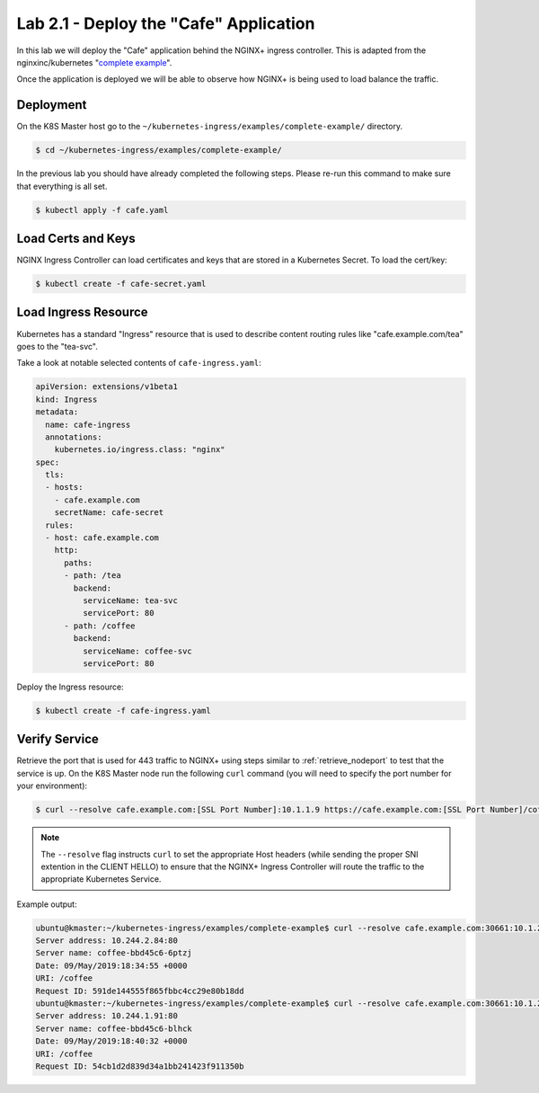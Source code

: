 Lab 2.1 - Deploy the "Cafe" Application
=======================================

In this lab we will deploy the "Cafe" application behind the NGINX+ ingress
controller. This is adapted from the nginxinc/kubernetes "`complete example`_".

Once the application is deployed we will be able to observe how NGINX+ is being
used to load balance the traffic.

Deployment
----------

On the K8S Master host go to the
``~/kubernetes-ingress/examples/complete-example/`` directory.

.. code:: shell

   $ cd ~/kubernetes-ingress/examples/complete-example/
  
In the previous lab you should have already completed the following steps.
Please re-run this command to make sure that everything is all set.

.. code:: shell

   $ kubectl apply -f cafe.yaml
  
Load Certs and Keys
-------------------

NGINX Ingress Controller can load certificates and keys that are stored in a 
Kubernetes Secret. To load the cert/key:

.. code:: shell

   $ kubectl create -f cafe-secret.yaml

Load Ingress Resource
---------------------

Kubernetes has a standard "Ingress" resource that is used to describe content
routing rules like "cafe.example.com/tea" goes to the "tea-svc".

Take a look at notable selected contents of ``cafe-ingress.yaml``:

.. code:: YAML

   apiVersion: extensions/v1beta1
   kind: Ingress
   metadata:
     name: cafe-ingress
     annotations:
       kubernetes.io/ingress.class: "nginx"
   spec:
     tls:
     - hosts:
       - cafe.example.com
       secretName: cafe-secret
     rules:
     - host: cafe.example.com
       http:
         paths:
         - path: /tea
           backend:
             serviceName: tea-svc
             servicePort: 80
         - path: /coffee
           backend:
             serviceName: coffee-svc
             servicePort: 80

Deploy the Ingress resource:

.. code:: shell

   $ kubectl create -f cafe-ingress.yaml

Verify Service
--------------

Retrieve the port that is used for 443 traffic to NGINX+ using steps similar to
:ref:`retrieve_nodeport` to test that the service is up. On the K8S Master node
run the following ``curl`` command (you will need to specify the port number
for your environment):

.. code:: shell

  $ curl --resolve cafe.example.com:[SSL Port Number]:10.1.1.9 https://cafe.example.com:[SSL Port Number]/coffee -k

.. NOTE:: The ``--resolve`` flag instructs ``curl`` to set the appropriate Host
   headers (while sending the proper SNI extention in the CLIENT HELLO) to
   ensure that the NGINX+ Ingress Controller will route the traffic to the
   appropriate Kubernetes Service.

Example output:

.. code:: shell

   ubuntu@kmaster:~/kubernetes-ingress/examples/complete-example$ curl --resolve cafe.example.com:30661:10.1.20.20 https://cafe.example.com:30661/coffee -k
   Server address: 10.244.2.84:80
   Server name: coffee-bbd45c6-6ptzj
   Date: 09/May/2019:18:34:55 +0000
   URI: /coffee
   Request ID: 591de144555f865fbbc4cc29e80b18dd
   ubuntu@kmaster:~/kubernetes-ingress/examples/complete-example$ curl --resolve cafe.example.com:30661:10.1.20.20 https://cafe.example.com:30661/coffee -k
   Server address: 10.244.1.91:80
   Server name: coffee-bbd45c6-blhck
   Date: 09/May/2019:18:40:32 +0000
   URI: /coffee
   Request ID: 54cb1d2d839d34a1bb241423f911350b

.. _`complete example`: https://github.com/nginxinc/kubernetes-ingress/tree/master/examples/complete-example
